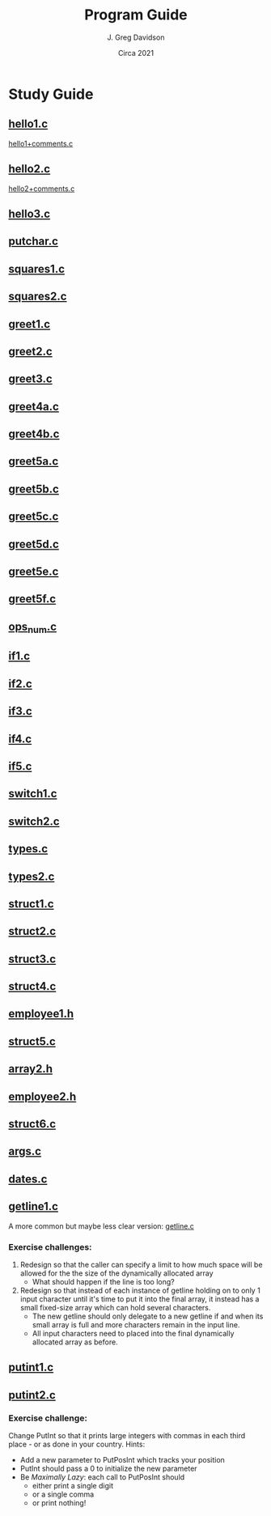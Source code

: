 #+TITLE: Program Guide
#+AUTHOR: J. Greg Davidson
#+DATE: Circa 2021
#+OPTIONS: num:nil

* Study Guide

** [[file:Programs/hello1.c][hello1.c]]
[[file:Programs/hello1+comments.c][hello1+comments.c]]
** [[file:Programs/hello2.c][hello2.c]]
[[file:Programs/hello2+comments.c][hello2+comments.c]]
** [[file:Programs/hello3.c][hello3.c]]
** [[file:Programs/putchar.c][putchar.c]]
** [[file:Programs/squares1.c][squares1.c]]
** [[file:Programs/squares2.c][squares2.c]]
** [[file:Programs/greet1.c][greet1.c]]
** [[file:Programs/greet2.c][greet2.c]]
** [[file:Programs/greet3.c][greet3.c]]
** [[file:Programs/greet4a.c][greet4a.c]]
** [[file:Programs/greet4b.c][greet4b.c]]
** [[file:Programs/greet5a.c][greet5a.c]]
** [[file:Programs/greet5b.c][greet5b.c]]
** [[file:Programs/greet5c.c][greet5c.c]]
** [[file:Programs/greet5d.c][greet5d.c]]
** [[file:Programs/greet5e.c][greet5e.c]]
** [[file:Programs/greet5f.c][greet5f.c]]
** [[file:Programs/ops_num.c][ops_num.c]]
** [[file:Programs/if1.c][if1.c]]
** [[file:Programs/if2.c][if2.c]]
** [[file:Programs/if3.c][if3.c]]
** [[file:Programs/if4.c][if4.c]]
** [[file:Programs/if5.c][if5.c]]
** [[file:Programs/switch1.c][switch1.c]]
** [[file:Programs/switch2.c][switch2.c]]
** [[file:Programs/types.c][types.c]]
** [[file:Programs/types2.c][types2.c]]
** [[file:Programs/struct1.c][struct1.c]]
** [[file:Programs/struct2.c][struct2.c]]
** [[file:Programs/struct3.c][struct3.c]]
** [[file:Programs/struct4.c][struct4.c]]
** [[file:Programs/employee1.h][employee1.h]]
** [[file:Programs/struct5.c][struct5.c]]
** [[file:Programs/array2.h][array2.h]]
** [[file:Programs/employee2.h][employee2.h]]
** [[file:Programs/struct6.c][struct6.c]]
** [[file:Programs/args.c][args.c]]
** [[file:Programs/dates.c][dates.c]]
** [[file:Programs/getline1.c][getline1.c]]
A more common but maybe less clear version:
 [[file:Programs/getline.c][getline.c]]
*** Exercise challenges:
1. Redesign so that the caller can specify a limit to how much space will be
   allowed for the the size of the dynamically allocated array
  - What should happen if the line is too long?

3. Redesign so that instead of each instance of getline holding on to only 1
   input character until it's time to put it into the final array, it instead
   has a small fixed-size array which can hold several characters.
   - The new getline should only delegate to a new getline if and when its small
     array is full and more characters remain in the input line.
   - All input characters need to placed into the final dynamically allocated
     array as before.

** [[file:Programs/putint1.c][putint1.c]]
** [[file:Programs/putint2.c][putint2.c]]
*** Exercise challenge:
Change PutInt so that it prints large integers with commas
in each third place - or as done in your country.  Hints:
- Add a new parameter to PutPosInt which tracks your position
- PutInt should pass a 0 to initialize the new parameter
- Be /Maximally Lazy/: each call to PutPosInt should
  - either print a single digit
  - or a single comma 
  - or print nothing!
